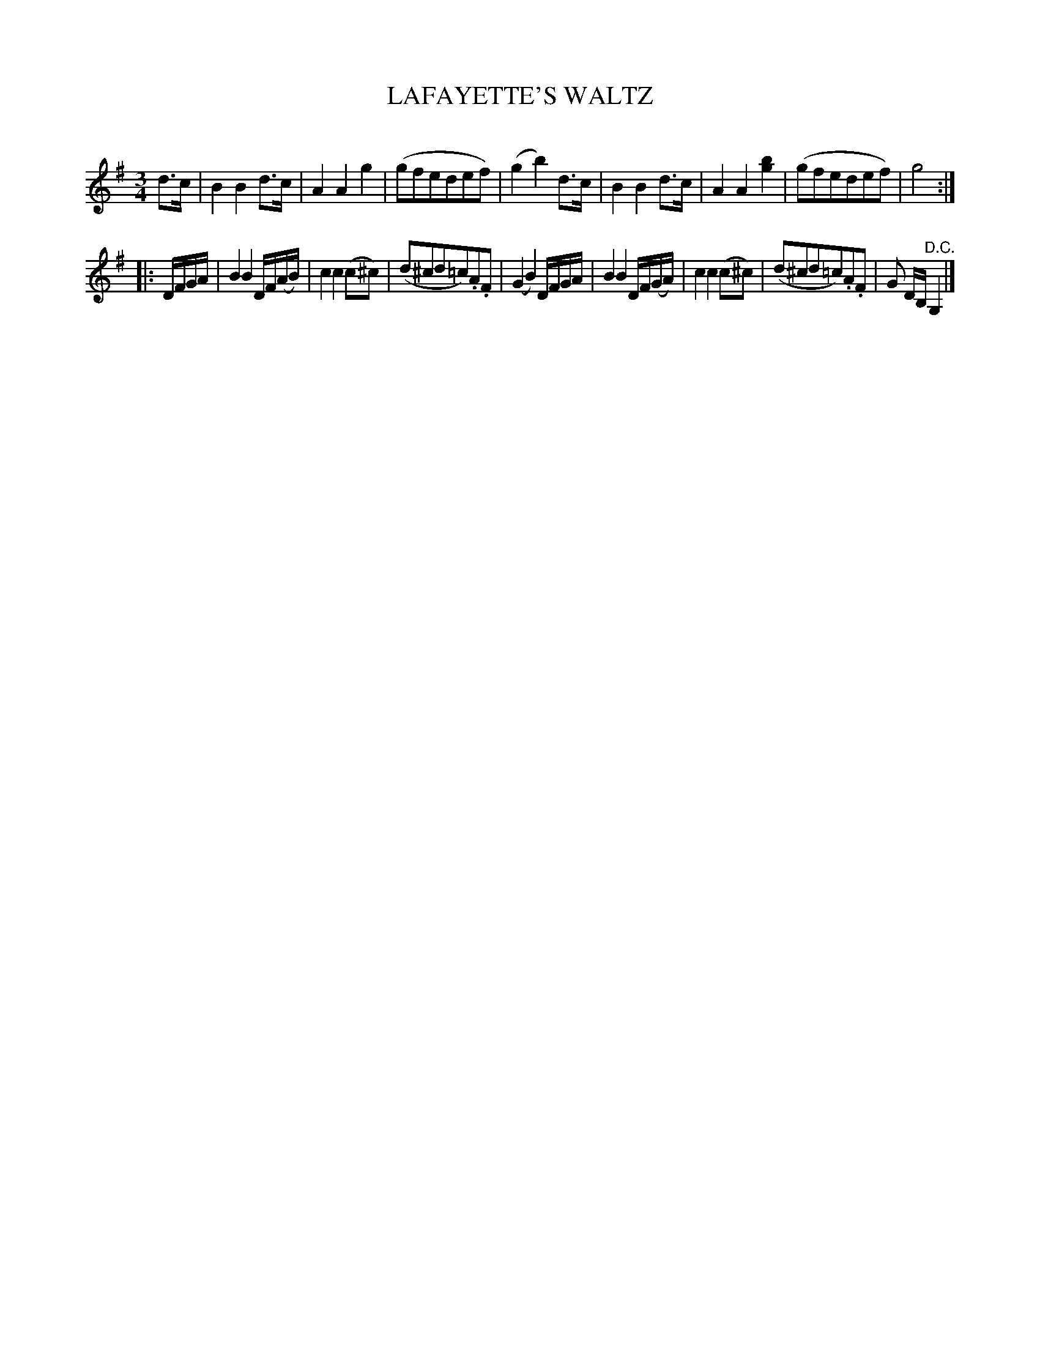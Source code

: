 X: 20331
T: LAFAYETTE'S WALTZ
C:
%R: waltz
B: Elias Howe "The Musician's Companion" 1843 p.33 #1
S: http://imslp.org/wiki/The_Musician's_Companion_(Howe,_Elias)
Z: 2015 John Chambers <jc:trillian.mit.edu>
N: Bar 13 should probably be changed to the same as bar 9, changing G/A/ to A/B/.
M: 3/4
L: 1/8
K: G
% - - - - - - - - - - - - - - - - - - - - - - - - -
d>c |\
B2B2d>c | A2A2g2 | (gfedef) | (g2b2)d>c |\
B2B2d>c | A2A2[b2g2] | (gfedef) | g4 :|
|: D/F/G/A/ |\
B2B2D/F/(A/B/) | c2c2(c^c) | (d^cd=c).A.F | (G2B2) D/F/G/A/ |\
B2B2D/F/(G/A/) | c2c2(c^c) | (d^cd=c).A.F | G D/B,/ "^D.C."G,2 |]
% - - - - - - - - - - - - - - - - - - - - - - - - -
